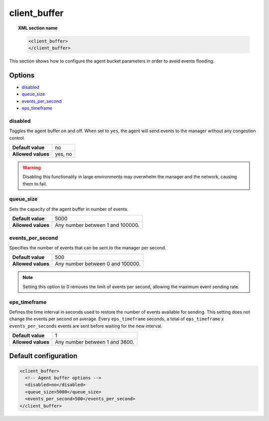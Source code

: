 .. Copyright (C) 2015, Wazuh, Inc.

.. meta::
  :description: Find out how to configure the agent bucket parameters in order to avoid events flooding. Learn more about it in this section of the Wazuh documentation.

.. _reference_client_buffer:

client_buffer
=============

.. topic:: XML section name

	.. code-block:: xml

		<client_buffer>
		</client_buffer>

This section shows how to configure the agent bucket parameters in order to avoid events flooding.

Options
-------

- `disabled`_
- `queue_size`_
- `events_per_second`_
- `eps_timeframe`_

disabled
^^^^^^^^

Toggles the agent buffer on and off. When set to ``yes``, the agent will send events to the manager without any congestion control.

+--------------------+---------------------+
| **Default value**  | no                  |
+--------------------+---------------------+
| **Allowed values** | yes, no             |
+--------------------+---------------------+

.. warning::
	Disabling this functionality in large environments may overwhelm the manager and the network, causing them to fail.

queue_size
^^^^^^^^^^

Sets the capacity of the agent buffer in number of events.

+--------------------+----------------------------------+
| **Default value**  | 5000                             |
+--------------------+----------------------------------+
| **Allowed values** | Any number between 1 and 100000. |
+--------------------+----------------------------------+

events_per_second
^^^^^^^^^^^^^^^^^

Specifies the number of events that can be sent to the manager per second.

+--------------------+----------------------------------+
| **Default value**  | 500                              |
+--------------------+----------------------------------+
| **Allowed values** | Any number between 0 and 100000. |
+--------------------+----------------------------------+

.. note::
	Setting this option to 0 removes the limit of events per second, allowing the maximum event sending rate.

eps_timeframe
^^^^^^^^^^^^^

Defines the time interval in seconds used to restore the number of events available for sending. This setting does not change the events per second on average. Every ``eps_timeframe`` seconds, a total of ``eps_timeframe`` x ``events_per_seconds`` events are sent before waiting for the new interval.

+--------------------+----------------------------------+
| **Default value**  | 1                                |
+--------------------+----------------------------------+
| **Allowed values** | Any number between 1 and 3600.   |
+--------------------+----------------------------------+

Default configuration
---------------------

.. code-block:: xml

    <client_buffer>
      <!-- Agent buffer options -->
      <disabled>no</disabled>
      <queue_size>5000</queue_size>
      <events_per_second>500</events_per_second>
    </client_buffer>
